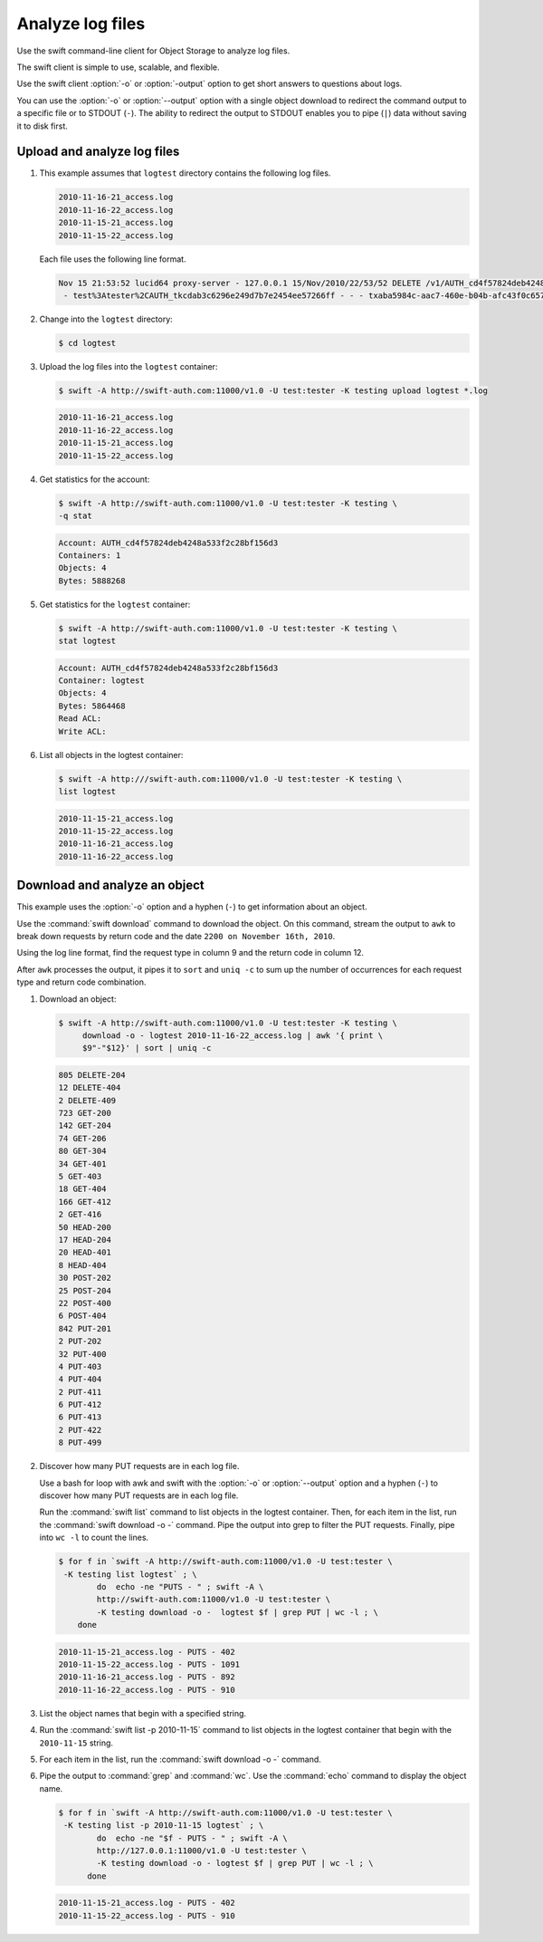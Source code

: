 =================
Analyze log files
=================

Use the swift command-line client for Object Storage to analyze log files.

The swift client is simple to use, scalable, and flexible.

Use the swift client :option:`-o` or :option:`-output` option to get
short answers to questions about logs.

You can use the :option:`-o` or :option:`--output` option with a single object
download to redirect the command output to a specific file or to STDOUT
(``-``). The ability to redirect the output to STDOUT enables you to
pipe (``|``) data without saving it to disk first.

Upload and analyze log files
~~~~~~~~~~~~~~~~~~~~~~~~~~~~

#. This example assumes that ``logtest`` directory contains the
   following log files.

   .. code-block:: console

      2010-11-16-21_access.log
      2010-11-16-22_access.log
      2010-11-15-21_access.log
      2010-11-15-22_access.log


   Each file uses the following line format.

   .. code-block:: console

      Nov 15 21:53:52 lucid64 proxy-server - 127.0.0.1 15/Nov/2010/22/53/52 DELETE /v1/AUTH_cd4f57824deb4248a533f2c28bf156d3/2eefc05599d44df38a7f18b0b42ffedd HTTP/1.0 204 - \
       - test%3Atester%2CAUTH_tkcdab3c6296e249d7b7e2454ee57266ff - - - txaba5984c-aac7-460e-b04b-afc43f0c6571 - 0.0432


#. Change into the ``logtest`` directory:

   .. code-block:: console

      $ cd logtest

#. Upload the log files into the ``logtest`` container:

   .. code-block:: console

      $ swift -A http://swift-auth.com:11000/v1.0 -U test:tester -K testing upload logtest *.log

   .. code-block:: console

      2010-11-16-21_access.log
      2010-11-16-22_access.log
      2010-11-15-21_access.log
      2010-11-15-22_access.log

#. Get statistics for the account:

   .. code-block:: console

      $ swift -A http://swift-auth.com:11000/v1.0 -U test:tester -K testing \
      -q stat

   .. code-block:: console

      Account: AUTH_cd4f57824deb4248a533f2c28bf156d3
      Containers: 1
      Objects: 4
      Bytes: 5888268

#. Get statistics for the ``logtest`` container:

   .. code-block:: console

      $ swift -A http://swift-auth.com:11000/v1.0 -U test:tester -K testing \
      stat logtest

   .. code-block:: console

      Account: AUTH_cd4f57824deb4248a533f2c28bf156d3
      Container: logtest
      Objects: 4
      Bytes: 5864468
      Read ACL:
      Write ACL:

#. List all objects in the logtest container:

   .. code-block:: console

      $ swift -A http:///swift-auth.com:11000/v1.0 -U test:tester -K testing \
      list logtest

   .. code-block:: console

      2010-11-15-21_access.log
      2010-11-15-22_access.log
      2010-11-16-21_access.log
      2010-11-16-22_access.log

Download and analyze an object
~~~~~~~~~~~~~~~~~~~~~~~~~~~~~~

This example uses the :option:`-o` option and a hyphen (``-``) to get
information about an object.

Use the :command:`swift download` command to download the object. On this
command, stream the output to ``awk`` to break down requests by return
code and the date ``2200 on November 16th, 2010``.

Using the log line format, find the request type in column 9 and the
return code in column 12.

After ``awk`` processes the output, it pipes it to ``sort`` and ``uniq
-c`` to sum up the number of occurrences for each request type and
return code combination.

#. Download an object:

   .. code-block:: console

      $ swift -A http://swift-auth.com:11000/v1.0 -U test:tester -K testing \
           download -o - logtest 2010-11-16-22_access.log | awk '{ print \
           $9"-"$12}' | sort | uniq -c

   .. code-block:: console

       805 DELETE-204
       12 DELETE-404
       2 DELETE-409
       723 GET-200
       142 GET-204
       74 GET-206
       80 GET-304
       34 GET-401
       5 GET-403
       18 GET-404
       166 GET-412
       2 GET-416
       50 HEAD-200
       17 HEAD-204
       20 HEAD-401
       8 HEAD-404
       30 POST-202
       25 POST-204
       22 POST-400
       6 POST-404
       842 PUT-201
       2 PUT-202
       32 PUT-400
       4 PUT-403
       4 PUT-404
       2 PUT-411
       6 PUT-412
       6 PUT-413
       2 PUT-422
       8 PUT-499

#. Discover how many PUT requests are in each log file.

   Use a bash for loop with awk and swift with the :option:`-o` or
   :option:`--output` option and a hyphen (``-``) to discover how many
   PUT requests are in each log file.

   Run the :command:`swift list` command to list objects in the logtest
   container. Then, for each item in the list, run the
   :command:`swift download -o -` command. Pipe the output into grep to
   filter the PUT requests. Finally, pipe into ``wc -l`` to count the lines.

   .. code-block:: console

       $ for f in `swift -A http://swift-auth.com:11000/v1.0 -U test:tester \
        -K testing list logtest` ; \
               do  echo -ne "PUTS - " ; swift -A \
               http://swift-auth.com:11000/v1.0 -U test:tester \
               -K testing download -o -  logtest $f | grep PUT | wc -l ; \
           done

   .. code-block:: console

       2010-11-15-21_access.log - PUTS - 402
       2010-11-15-22_access.log - PUTS - 1091
       2010-11-16-21_access.log - PUTS - 892
       2010-11-16-22_access.log - PUTS - 910

#. List the object names that begin with a specified string.

#. Run the :command:`swift list -p 2010-11-15` command to list objects
   in the logtest container that begin with the ``2010-11-15`` string.

#. For each item in the list, run the :command:`swift download -o -` command.

#. Pipe the output to :command:`grep` and :command:`wc`.
   Use the :command:`echo` command to display the object name.

   .. code-block:: console

       $ for f in `swift -A http://swift-auth.com:11000/v1.0 -U test:tester \
        -K testing list -p 2010-11-15 logtest` ; \
               do  echo -ne "$f - PUTS - " ; swift -A \
               http://127.0.0.1:11000/v1.0 -U test:tester \
               -K testing download -o - logtest $f | grep PUT | wc -l ; \
             done

   .. code-block:: console

      2010-11-15-21_access.log - PUTS - 402
      2010-11-15-22_access.log - PUTS - 910

